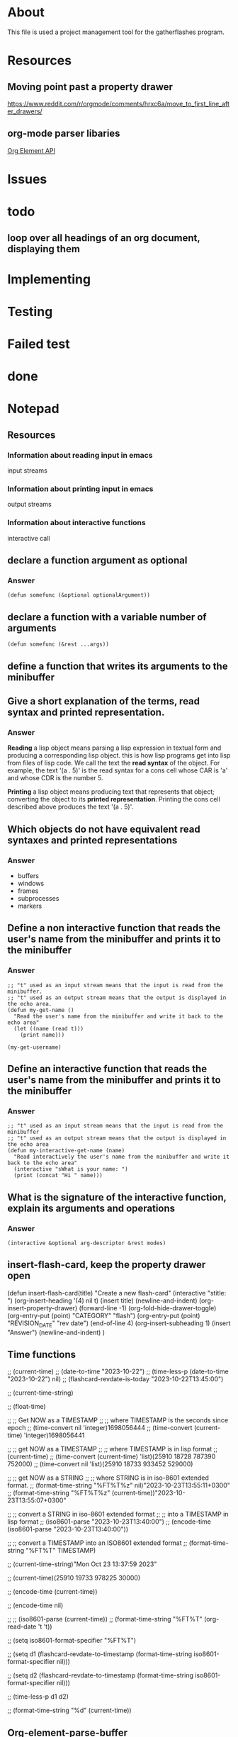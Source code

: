 * About
This file is used a project management tool for the gatherflashes program.
* Resources
** Moving point past a property drawer
https://www.reddit.com/r/orgmode/comments/hrxc6a/move_to_first_line_after_drawers/

** org-mode parser libaries
[[https://orgmode.org/worg/dev/org-element-api.html][Org Element API]]
* Issues
* todo
** loop over all headings of an org document, displaying them
* Implementing
* Testing
* Failed test
* done
* Notepad
** Resources
*** Information about reading input in emacs
input streams
*** Information about printing input in emacs
output streams
*** Information about interactive functions
interactive call
** declare a function argument as optional
*** Answer
#+begin_src elisp
  (defun somefunc (&optional optionalArgument))
#+end_src
** declare a function with a variable number of arguments
#+begin_src elisp
  (defun somefunc (&rest ...args))
#+end_src
** define a function that writes its arguments to the minibuffer
** Give a short explanation of the terms, read syntax and printed representation.
*** Answer
*Reading* a lisp object means parsing a lisp expression in textual form and
producing a corresponding lisp object. this is how lisp programs get into lisp
from files of lisp code. We call the text the *read syntax* of the object.
For example, the text '(a . 5)' is the read syntax for a cons cell whose CAR is
'a' and whose CDR is the number 5.

*Printing* a lisp object means producing text that represents that
object; converting the object to its *printed representation*. Printing the cons
cell described above produces the text '(a . 5)'.
** Which objects do not have equivalent read syntaxes and printed representations
*** Answer
- buffers
- windows
- frames
- subprocesses
- markers
** Define a non interactive function that reads the user's name from the minibuffer and prints it to the minibuffer
*** Answer

#+begin_src elisp
  ;; "t" used as an input stream means that the input is read from the minibuffer.
  ;; "t" used as an output stream means that the output is displayed in the echo area.
  (defun my-get-name ()
    "Read the user's name from the minibuffer and write it back to the echo area"
    (let ((name (read t)))
      (print name)))

  (my-get-username)
#+end_src

** Define an interactive function that reads the user's name from the minibuffer and prints it to the minibuffer
*** Answer

#+begin_src elisp
  ;; "t" used as an input stream means that the input is read from the minibuffer
  ;; "t" used as an output stream means that the output is displayed in the echo area
  (defun my-interactive-get-name (name)
    "Read interactively the user's name from the minibuffer and write it back to the echo area"
    (interactive "sWhat is your name: ")
    (print (concat "Hi " name)))
#+end_src

** What is the signature of the interactive function, explain its arguments and operations
*** Answer
#+begin_src elisp
  (interactive &optional arg-descriptor &rest modes)
#+end_src

** insert-flash-card, keep the property drawer open
(defun insert-flash-card(title)
  "Create a new flash-card"
  (interactive "stitle: ")
  (org-insert-heading '(4) nil t)
  (insert title)
  (newline-and-indent)
  (org-insert-property-drawer)
  (forward-line -1)
  (org-fold-hide-drawer-toggle)
  (org-entry-put (point) "CATEGORY" "flash")
  (org-entry-put (point) "REVISION_DATE" "rev date")
  (end-of-line 4)
  (org-insert-subheading 1)
  (insert "Answer")
  (newline-and-indent)
  )

** Time functions
;; (current-time)
;; (date-to-time "2023-10-22")
;; (time-less-p (date-to-time "2023-10-22") nil)
;; (flashcard-revdate-is-today "2023-10-22T13:45:00")


;; (current-time-string)

;; (float-time)



;; ;; Get NOW as a TIMESTAMP
;; ;; where TIMESTAMP is the seconds since epoch
;; (time-convert nil 'integer)1698056444
;; (time-convert (current-time) 'integer)1698056441

;; ;; get NOW as a TIMESTAMP
;; ;; where TIMESTAMP is in lisp format
;; (current-time)
;; (time-convert (current-time) 'list)(25910 18728 787390 752000)
;; (time-convert nil 'list)(25910 18733 933452 529000)

;; ;; get NOW as a STRING
;; ;; where STRING is in iso-8601 extended format.
;; (format-time-string "%FT%T%z" nil)"2023-10-23T13:55:11+0300"
;; (format-time-string "%FT%T%z" (current-time))"2023-10-23T13:55:07+0300"

;; ;; convert a STRING in iso-8601 extended format
;; ;; into a TIMESTAMP in lisp format
;; (iso8601-parse "2023-10-23T13:40:00")
;; (encode-time (iso8601-parse "2023-10-23T13:40:00"))

;; ;; convert a TIMESTAMP into an ISO8601 extended format
;; (format-time-string "%FT%T" TIMESTAMP)

;; (current-time-string)"Mon Oct 23 13:37:59 2023"

;; (current-time)(25910 19733 978225 30000)

;; (encode-time (current-time))

;; (encode-time nil)

;; ;; (iso8601-parse (current-time))
;; (format-time-string "%FT%T" (org-read-date 't 't))

;; (setq iso8601-format-specifier "%FT%T")

;; (setq d1 (flashcard-revdate-to-timestamp (format-time-string iso8601-format-specifier nil)))


;; (setq d2 (flashcard-revdate-to-timestamp (format-time-string iso8601-format-specifier nil)))

;; (time-less-p d1 d2)

;; (format-time-string "%d" (current-time))


** Org-element-parse-buffer

returns a list of elements or objects.

Each element is a list conforming to the syntax

(type properties contents)

to get the contents of the element one may use the function

(org-element-contents)

** org-element-interpret-data
** Create a temporary buffer
(get
** Make a buffer current
(set-buffer "buffervname")
(set-buffer #buffer)
** Create a buffer or re-use an already existing one
(get-buffer-create "gather"


** Org motion
*** next sibling
(org-forward-heading-same-level)
*** previous sibling
(org-backward-heading-same-level)
